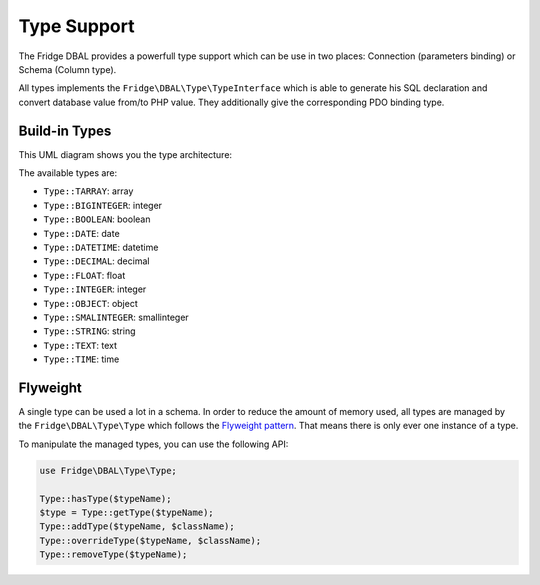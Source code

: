 Type Support
============

The Fridge DBAL provides a powerfull type support which can be use in two places: Connection (parameters binding) or
Schema (Column type).

All types implements the ``Fridge\DBAL\Type\TypeInterface`` which is able to generate his SQL declaration and convert
database value from/to PHP value. They additionally give the corresponding PDO binding type.

Build-in Types
--------------

This UML diagram shows you the type architecture:

.. image:: /images/uml/type.jpeg
   :alt: UML Schema
   :align: center

The available types are:

* ``Type::TARRAY``: array
* ``Type::BIGINTEGER``: integer
* ``Type::BOOLEAN``: boolean
* ``Type::DATE``: date
* ``Type::DATETIME``: datetime
* ``Type::DECIMAL``: decimal
* ``Type::FLOAT``: float
* ``Type::INTEGER``: integer
* ``Type::OBJECT``: object
* ``Type::SMALINTEGER``: smallinteger
* ``Type::STRING``: string
* ``Type::TEXT``: text
* ``Type::TIME``: time

Flyweight
---------

A single type can be used a lot in a schema. In order to reduce the amount of memory used, all types are managed by the
``Fridge\DBAL\Type\Type`` which follows the `Flyweight pattern`_. That means there is only ever one instance of a type.

To manipulate the managed types, you can use the following API:

.. code-block:: php

    use Fridge\DBAL\Type\Type;

    Type::hasType($typeName);
    $type = Type::getType($typeName);
    Type::addType($typeName, $className);
    Type::overrideType($typeName, $className);
    Type::removeType($typeName);

.. _Flyweight pattern: http://en.wikipedia.org/wiki/Flyweight_pattern
